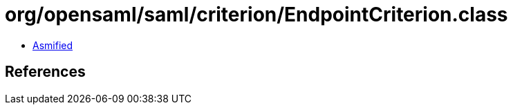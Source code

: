 = org/opensaml/saml/criterion/EndpointCriterion.class

 - link:EndpointCriterion-asmified.java[Asmified]

== References


